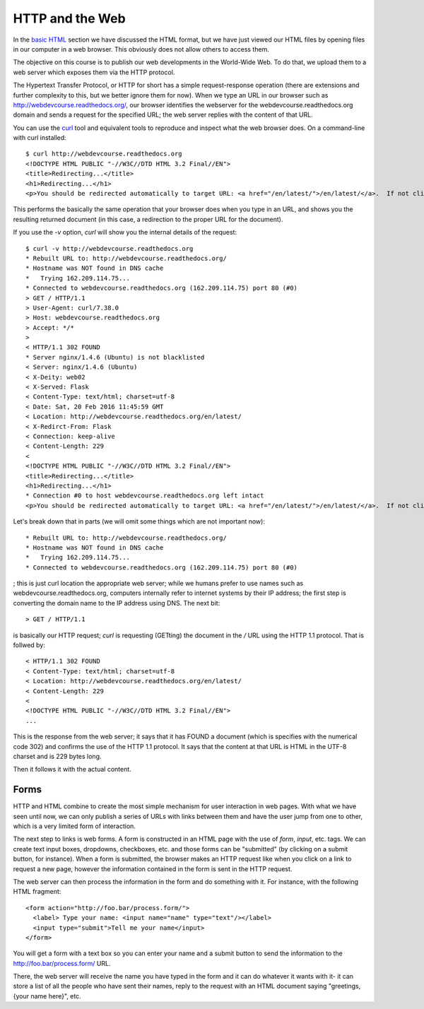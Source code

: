HTTP and the Web
================

In the `basic HTML <basic_html>`_ section we have discussed the HTML format,
but we have just viewed our HTML files by opening files in our computer in a
web browser. This obviously does not allow others to access them.

The objective on this course is to publish our web developments in the
World-Wide Web. To do that, we upload them to a web server which exposes them
via the HTTP protocol.

The Hypertext Transfer Protocol, or HTTP for short has a simple
request-response operation (there are extensions and further complexity to
this, but we better ignore them for now). When we type an URL in our browser
such as http://webdevcourse.readthedocs.org/, our browser identifies the
webserver for the webdevcourse.readthedocs.org domain and sends a request for
the specified URL; the web server replies with the content of that URL.

You can use the `curl <https://curl.haxx.se/>`_ tool and equivalent tools to
reproduce and inspect what the web browser does. On a command-line with curl
installed::

 $ curl http://webdevcourse.readthedocs.org
 <!DOCTYPE HTML PUBLIC "-//W3C//DTD HTML 3.2 Final//EN">
 <title>Redirecting...</title>
 <h1>Redirecting...</h1>
 <p>You should be redirected automatically to target URL: <a href="/en/latest/">/en/latest/</a>.  If not click the link.

This performs the basically the same operation that your browser does when you
type in an URL, and shows you the resulting returned document (in this case, a
redirection to the proper URL for the document).

If you use the `-v` option, `curl` will show you the internal details of the
request::

 $ curl -v http://webdevcourse.readthedocs.org
 * Rebuilt URL to: http://webdevcourse.readthedocs.org/
 * Hostname was NOT found in DNS cache
 *   Trying 162.209.114.75...
 * Connected to webdevcourse.readthedocs.org (162.209.114.75) port 80 (#0)
 > GET / HTTP/1.1
 > User-Agent: curl/7.38.0
 > Host: webdevcourse.readthedocs.org
 > Accept: */*
 > 
 < HTTP/1.1 302 FOUND
 * Server nginx/1.4.6 (Ubuntu) is not blacklisted
 < Server: nginx/1.4.6 (Ubuntu)
 < X-Deity: web02
 < X-Served: Flask
 < Content-Type: text/html; charset=utf-8
 < Date: Sat, 20 Feb 2016 11:45:59 GMT
 < Location: http://webdevcourse.readthedocs.org/en/latest/
 < X-Redirct-From: Flask
 < Connection: keep-alive
 < Content-Length: 229
 < 
 <!DOCTYPE HTML PUBLIC "-//W3C//DTD HTML 3.2 Final//EN">
 <title>Redirecting...</title>
 <h1>Redirecting...</h1>
 * Connection #0 to host webdevcourse.readthedocs.org left intact
 <p>You should be redirected automatically to target URL: <a href="/en/latest/">/en/latest/</a>.  If not click the link.

Let's break down that in parts (we will omit some things which are not
important now)::

 * Rebuilt URL to: http://webdevcourse.readthedocs.org/
 * Hostname was NOT found in DNS cache
 *   Trying 162.209.114.75...
 * Connected to webdevcourse.readthedocs.org (162.209.114.75) port 80 (#0)

; this is just curl location the appropriate web server; while we humans prefer
to use names such as webdevcourse.readthedocs.org, computers internally refer
to internet systems by their IP address; the first step is converting the
domain name to the IP address using DNS. The next bit::

 > GET / HTTP/1.1

is basically our HTTP request; `curl` is requesting (GETting) the
document in the `/` URL  using the HTTP 1.1 protocol. That is follwed by::

 < HTTP/1.1 302 FOUND
 < Content-Type: text/html; charset=utf-8
 < Location: http://webdevcourse.readthedocs.org/en/latest/
 < Content-Length: 229
 < 
 <!DOCTYPE HTML PUBLIC "-//W3C//DTD HTML 3.2 Final//EN">
 ...

This is the response from the web server; it says that it has FOUND a document
(which is specifies with the numerical code 302) and confirms the use of the
HTTP 1.1 protocol. It says that the content at that URL is HTML in the UTF-8
charset and is 229 bytes long.

Then it follows it with the actual content.

Forms
-----

HTTP and HTML combine to create the most simple mechanism for user interaction
in web pages. With what we have seen until now, we can only publish a series of
URLs with links between them and have the user jump from one to other, which
is a very limited form of interaction.

The next step to links is web forms. A form is constructed in an HTML page with
the use of `form`, `input`, etc. tags. We can create text input boxes,
dropdowns, checkboxes, etc. and those forms can be "submitted" (by clicking on
a submit button, for instance). When a form is submitted, the browser makes an
HTTP request like when you click on a link to request a new page, however the
information contained in the form is sent in the HTTP request.

The web server can then process the information in the form and do something
with it. For instance, with the following HTML fragment::

 <form action="http://foo.bar/process.form/">
   <label> Type your name: <input name="name" type="text"/></label>
   <input type="submit">Tell me your name</input>
 </form>

You will get a form with a text box so you can enter your name and a submit
button to send the information to the http://foo.bar/process.form/ URL.

There, the web server will receive the name you have typed in the form and it
can do whatever it wants with it- it can store a list of all the people who
have sent their names, reply to the request with an HTML document saying
"greetings, {your name here}", etc.
